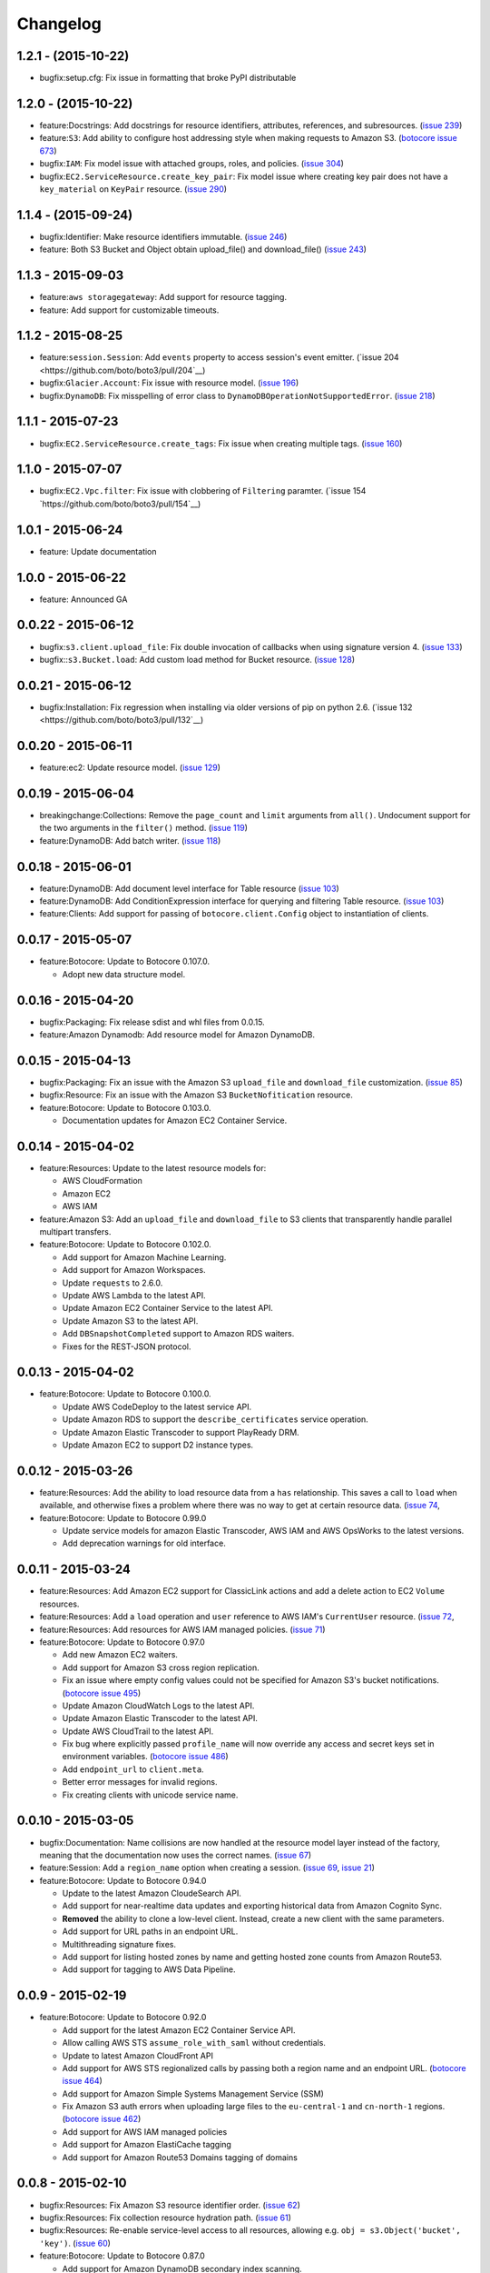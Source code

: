 Changelog
=========

1.2.1 - (2015-10-22)
--------------------

* bugfix:setup.cfg: Fix issue in formatting that broke PyPI distributable


1.2.0 - (2015-10-22)
--------------------

* feature:Docstrings: Add docstrings for resource identifiers, attributes,
  references, and subresources.
  (`issue 239 <https://github.com/boto/boto3/pull/239>`__)
* feature:``S3``: Add ability to configure host addressing style when making
  requests to Amazon S3.
  (`botocore issue 673 <https://github.com/boto/botocore/pull/673>`__)
* bugfix:``IAM``: Fix model issue with attached groups, roles, and policies.
  (`issue 304 <https://github.com/boto/boto3/pull/304>`__)
* bugfix:``EC2.ServiceResource.create_key_pair``: Fix model issue where
  creating key pair does not have a ``key_material`` on ``KeyPair`` resource.
  (`issue 290 <https://github.com/boto/boto3/pull/290>`__)


1.1.4 - (2015-09-24)
--------------------

* bugfix:Identifier: Make resource identifiers immutable.
  (`issue 246 <https://github.com/boto/boto3/pull/246>`__)
* feature: Both S3 Bucket and Object obtain upload_file() and download_file()
  (`issue 243 <https://github.com/boto/boto3/pull/243>`__)


1.1.3 - 2015-09-03
------------------

* feature:``aws storagegateway``: Add support for resource tagging.
* feature: Add support for customizable timeouts.


1.1.2 - 2015-08-25
------------------

* feature:``session.Session``: Add ``events`` property to access session's
  event emitter.
  (`issue 204 <https://github.com/boto/boto3/pull/204`__)
* bugfix:``Glacier.Account``: Fix issue with resource model.
  (`issue 196 <https://github.com/boto/boto3/pull/196>`__)
* bugfix:``DynamoDB``: Fix misspelling of error class to
  ``DynamoDBOperationNotSupportedError``.
  (`issue 218 <https://github.com/boto/boto3/pull/218>`__)


1.1.1 - 2015-07-23
------------------

* bugfix:``EC2.ServiceResource.create_tags``: Fix issue when creating
  multiple tags.
  (`issue 160 <https://github.com/boto/boto3/pull/160>`__)


1.1.0 - 2015-07-07
------------------
* bugfix:``EC2.Vpc.filter``: Fix issue with clobbering of ``Filtering``
  paramter.
  (`issue 154 `https://github.com/boto/boto3/pull/154`__)


1.0.1 - 2015-06-24
------------------
* feature: Update documentation


1.0.0 - 2015-06-22
------------------
* feature: Announced GA


0.0.22 - 2015-06-12
-------------------

* bugfix:``s3.client.upload_file``: Fix double invocation of callbacks when
  using signature version 4.
  (`issue 133 <https://github.com/boto/boto3/pull/133>`__)
* bugfix::``s3.Bucket.load``: Add custom load method for Bucket resource.
  (`issue 128 <https://github.com/boto/boto3/pull/128>`__)


0.0.21 - 2015-06-12
-------------------

* bugfix:Installation: Fix regression when installing via older versions of
  pip on python 2.6.
  (`issue 132 <https://github.com/boto/boto3/pull/132`__)


0.0.20 - 2015-06-11
-------------------

* feature:ec2: Update resource model.
  (`issue 129 <https://github.com/boto/boto3/pull/129>`__)


0.0.19 - 2015-06-04
-------------------

* breakingchange:Collections: Remove the ``page_count`` and ``limit``
  arguments from ``all()``. Undocument support for the two arguments in the
  ``filter()`` method.
  (`issue 119 <https://github.com/boto/boto3/pull/119>`__)
* feature:DynamoDB: Add batch writer.
  (`issue 118 <https://github.com/boto/boto3/pull/118>`__)


0.0.18 - 2015-06-01
-------------------

* feature:DynamoDB: Add document level interface for Table resource
  (`issue 103 <https://github.com/boto/boto3/pull/103>`__)
* feature:DynamoDB: Add ConditionExpression interface for querying and
  filtering Table resource.
  (`issue 103 <https://github.com/boto/boto3/pull/103>`__)
* feature:Clients: Add support for passing of ``botocore.client.Config`` object
  to instantiation of clients.

0.0.17 - 2015-05-07
-------------------

* feature:Botocore: Update to Botocore 0.107.0.

  * Adopt new data structure model.

0.0.16 - 2015-04-20
-------------------

* bugfix:Packaging: Fix release sdist and whl files from 0.0.15.
* feature:Amazon Dynamodb: Add resource model for Amazon DynamoDB.

0.0.15 - 2015-04-13
-------------------

* bugfix:Packaging: Fix an issue with the Amazon S3 ``upload_file`` and
  ``download_file`` customization.
  (`issue 85 <https://github.com/boto/boto3/pull/85>`__)
* bugfix:Resource: Fix an issue with the Amazon S3 ``BucketNofitication``
  resource.
* feature:Botocore: Update to Botocore 0.103.0.

  * Documentation updates for Amazon EC2 Container Service.

0.0.14 - 2015-04-02
-------------------

* feature:Resources: Update to the latest resource models for:

  * AWS CloudFormation
  * Amazon EC2
  * AWS IAM

* feature:Amazon S3:  Add an ``upload_file`` and ``download_file``
  to S3 clients that transparently handle parallel multipart transfers.
* feature:Botocore: Update to Botocore 0.102.0.

  * Add support for Amazon Machine Learning.
  * Add support for Amazon Workspaces.
  * Update ``requests`` to 2.6.0.
  * Update AWS Lambda to the latest API.
  * Update Amazon EC2 Container Service to the latest API.
  * Update Amazon S3 to the latest API.
  * Add ``DBSnapshotCompleted`` support to Amazon RDS waiters.
  * Fixes for the REST-JSON protocol.

0.0.13 - 2015-04-02
-------------------

* feature:Botocore: Update to Botocore 0.100.0.

  * Update AWS CodeDeploy to the latest service API.
  * Update Amazon RDS to support the ``describe_certificates``
    service operation.
  * Update Amazon Elastic Transcoder to support PlayReady DRM.
  * Update Amazon EC2 to support D2 instance types.

0.0.12 - 2015-03-26
-------------------

* feature:Resources: Add the ability to load resource data from a
  ``has`` relationship. This saves a call to ``load`` when available,
  and otherwise fixes a problem where there was no way to get at
  certain resource data.
  (`issue 74 <https://github.com/boto/boto3/pull/72>`__,
* feature:Botocore: Update to Botocore 0.99.0

  * Update service models for amazon Elastic Transcoder, AWS IAM
    and AWS OpsWorks to the latest versions.
  * Add deprecation warnings for old interface.

0.0.11 - 2015-03-24
-------------------

* feature:Resources: Add Amazon EC2 support for ClassicLink actions
  and add a delete action to EC2 ``Volume`` resources.
* feature:Resources: Add a ``load`` operation and ``user`` reference
  to AWS IAM's ``CurrentUser`` resource.
  (`issue 72 <https://github.com/boto/boto3/pull/72>`__,
* feature:Resources: Add resources for AWS IAM managed policies.
  (`issue 71 <https://github.com/boto/boto3/pull/71>`__)
* feature:Botocore: Update to Botocore 0.97.0

  * Add new Amazon EC2 waiters.
  * Add support for Amazon S3 cross region replication.
  * Fix an issue where empty config values could not be specified for
    Amazon S3's bucket notifications.
    (`botocore issue 495 <https://github.com/boto/botocore/pull/495>`__)
  * Update Amazon CloudWatch Logs to the latest API.
  * Update Amazon Elastic Transcoder to the latest API.
  * Update AWS CloudTrail to the latest API.
  * Fix bug where explicitly passed ``profile_name`` will now override
    any access and secret keys set in environment variables.
    (`botocore issue 486 <https://github.com/boto/botocore/pull/486>`__)
  * Add ``endpoint_url`` to ``client.meta``.
  * Better error messages for invalid regions.
  * Fix creating clients with unicode service name.

0.0.10 - 2015-03-05
-------------------

* bugfix:Documentation: Name collisions are now handled at the resource
  model layer instead of the factory, meaning that the documentation
  now uses the correct names.
  (`issue 67 <https://github.com/boto/boto3/pull/67>`__)
* feature:Session: Add a ``region_name`` option when creating a session.
  (`issue 69 <https://github.com/boto/boto3/pull/69>`__,
  `issue 21 <https://github.com/boto/boto3/issues/21>`__)
* feature:Botocore: Update to Botocore 0.94.0

  * Update to the latest Amazon CloudeSearch API.
  * Add support for near-realtime data updates and exporting historical
    data from Amazon Cognito Sync.
  * **Removed** the ability to clone a low-level client. Instead, create
    a new client with the same parameters.
  * Add support for URL paths in an endpoint URL.
  * Multithreading signature fixes.
  * Add support for listing hosted zones by name and getting hosted zone
    counts from Amazon Route53.
  * Add support for tagging to AWS Data Pipeline.

0.0.9 - 2015-02-19
------------------

* feature:Botocore: Update to Botocore 0.92.0

  * Add support for the latest Amazon EC2 Container Service API.
  * Allow calling AWS STS ``assume_role_with_saml`` without credentials.
  * Update to latest Amazon CloudFront API
  * Add support for AWS STS regionalized calls by passing both a region
    name and an endpoint URL.
    (`botocore issue 464 <https://github.com/boto/botocore/pull/464>`__)
  * Add support for Amazon Simple Systems Management Service (SSM)
  * Fix Amazon S3 auth errors when uploading large files
    to the ``eu-central-1`` and ``cn-north-1`` regions.
    (`botocore issue 462 <https://github.com/boto/botocore/pull/462>`__)
  * Add support for AWS IAM managed policies
  * Add support for Amazon ElastiCache tagging
  * Add support for Amazon Route53 Domains tagging of domains

0.0.8 - 2015-02-10
------------------

* bugfix:Resources: Fix Amazon S3 resource identifier order.
  (`issue 62 <https://github.com/boto/boto3/pull/62>`__)
* bugfix:Resources: Fix collection resource hydration path.
  (`issue 61 <https://github.com/boto/boto3/pull/61>`__)
* bugfix:Resources: Re-enable service-level access to all resources,
  allowing e.g. ``obj = s3.Object('bucket', 'key')``.
  (`issue 60 <https://github.com/boto/boto3/pull/60>`__)
* feature:Botocore: Update to Botocore 0.87.0

  * Add support for Amazon DynamoDB secondary index scanning.
  * Upgrade to ``requests`` 2.5.1.
  * Add support for anonymous (unsigned) clients.
    (`botocore issue 448 <https://github.com/boto/botocore/pull/448>`__)

0.0.7 - 2015-02-05
------------------

* feature:Resources: Enable support for Amazon Glacier.
* feature:Resources: Support plural references and nested JMESPath
  queries for data members when building parameters and identifiers.
  (`issue 52 <https://github.com/boto/boto3/pull/52>`__)
* feature:Resources: Update to the latest resource JSON format. This is
  a **backward-incompatible** change as not all resources are exposed
  at the service level anymore. For example, ``s3.Object('bucket', 'key')``
  is now ``s3.Bucket('bucket').Object('key')``.
  (`issue 51 <https://github.com/boto/boto3/pull/51>`__)
* feature:Resources: Make ``resource.meta`` a proper object. This allows
  you to do things like ``resource.meta.client``. This is a **backward-
  incompatible** change.
  (`issue 45 <https://github.com/boto/boto3/pull/45>`__)
* feature:Dependency: Update to JMESPath 0.6.1
* feature:Botocore: Update to Botocore 0.86.0

  * Add support for AWS CloudHSM
  * Add support for Amazon EC2 and Autoscaling ClassicLink
  * Add support for Amazon EC2 Container Service (ECS)
  * Add support for encryption at rest and CloudHSM to Amazon RDS
  * Add support for Amazon DynamoDB online indexing.
  * Add support for AWS ImportExport ``get_shipping_label``.
  * Add support for Amazon Glacier.
  * Add waiters for AWS ElastiCache.
    (`botocore issue 443 <https://github.com/boto/botocore/pull/443>`__)
  * Fix an issue with Amazon CloudFront waiters.
    (`botocore issue 426 <https://github.com/boto/botocore/pull/426>`_)
  * Allow binary data to be passed to ``UserData``.
    (`botocore issue 416 <https://github.com/boto/botocore/pull/416>`_)
  * Fix Amazon EMR endpoints for ``eu-central-1`` and ``cn-north-1``.
    (`botocore issue 423 <https://github.com/boto/botocore/pull/423>`__)
  * Fix issue with base64 encoding of blob types for Amazon EMR.
    (`botocore issue 413 <https://github.com/boto/botocore/pull/413>`__)

0.0.6 - 2014-12-18
------------------

* feature:Amazon SQS: Add ``purge`` action to queue resources
* feature:Waiters: Add documentation for client and resource waiters
  (`issue 44 <https://github.com/boto/boto3/pull/44>`__)
* feature:Waiters: Add support for resource waiters
  (`issue 43 <https://github.com/boto/boto3/pull/43>`__)
* bugfix:Installation: Remove dependency on the unused ``six`` module
  (`issue 42 <https://github.com/boto/boto3/pull/42>`__)
* feature:Botocore: Update to Botocore 0.80.0

  * Update Amazon Simple Workflow Service (SWF) to the latest version
  * Update AWS Storage Gateway to the latest version
  * Update Amazon Elastic MapReduce (EMR) to the latest version
  * Update AWS Elastic Transcoder to the latest version
  * Enable use of ``page_size`` for clients
    (`botocore issue 408 <https://github.com/boto/botocore/pull/408>`__)

0.0.5 - 2014-12-09
------------------

* feature: Add support for batch actions on collections.
  (`issue 32 <https://github.com/boto/boto3/pull/32>`__)
* feature: Update to Botocore 0.78.0

  * Add support for Amazon Simple Queue Service purge queue which allows
    users to delete the messages in their queue.
  * Add AWS OpsWorks support for registering and assigning existing Amazon
    EC2 instances and on-premises servers.
  * Fix issue with expired signatures when retrying failed requests
    (`botocore issue 399 <https://github.com/boto/botocore/pull/399>`__)
  * Port Route53 resource ID customizations from AWS CLI to Botocore.
    (`botocore issue 398 <https://github.com/boto/botocore/pull/398>`__)
  * Fix handling of blob type serialization for JSON services.
    (`botocore issue 397 <https://github.com/boto/botocore/pull/397>`__)

0.0.4 - 2014-12-04
------------------

* feature: Update to Botocore 0.77.0

  * Add support for Kinesis PutRecords operation. It writes multiple
    data records from a producer into an Amazon Kinesis stream in a
    single call.
  * Add support for IAM GetAccountAuthorizationDetails operation. It
    retrieves information about all IAM users, groups, and roles in
    your account, including their relationships to one another and
    their attached policies.
  * Add support for updating the comment of a Route53 hosted zone.
  * Fix base64 serialization for JSON protocol services.
  * Fix issue where certain timestamps were not being accepted as valid input
    (`botocore issue 389 <https://github.com/boto/botocore/pull/389>`__)

* feature: Update `Amazon EC2 <http://aws.amazon.com/ec2/>`_ resource model.
* feature: Support `belongsTo` resource reference as well as `path`
  specified in an action's resource definition.
* bugfix: Fix an issue accessing SQS message bodies
  (`issue 33 <https://github.com/boto/boto3/issues/33>`__)

0.0.3 - 2014-11-26
------------------

* feature: Update to Botocore 0.76.0.

  * Add support for using AWS Data Pipeline templates to create
    pipelines and bind values to parameters in the pipeline
  * Add support to Amazon Elastic Transcoder client for encryption of files
    in Amazon S3.
  * Fix issue where Amazon S3 requests were not being
    resigned correctly when using Signature Version 4.
    (`botocore issue 388 <https://github.com/boto/botocore/pull/388>`__)
  * Add support for custom response parsing in Botocore clients.
    (`botocore issue 387 <https://github.com/boto/botocore/pull/387>`__)

0.0.2 - 2014-11-20
------------------

* Adds resources for
  `AWS CloudFormation <http://aws.amazon.com/cloudformation/>`_ and
  `AWS OpsWorks <http://aws.amazon.com/opsworks/>`_.
* Update to Botocore 0.73.0 and JMESPath 0.5.0
* Adds support for
  `AWS CodeDeploy <http://aws.amazon.com/codedeploy/>`_,
  `AWS Config <http://aws.amazon.com/config/>`_,
  `AWS KMS <http://aws.amazon.com/kms/>`_,
  `AWS Lambda <http://aws.amazon.com/lambda/>`_.
* Make requests with a customized HTTP user-agent

0.0.1 - 2014-11-11
------------------

* Initial developer preview refresh of Boto 3
* Supports S3, EC2, SQS, SNS, and IAM resources
* Supports low-level clients for most services
